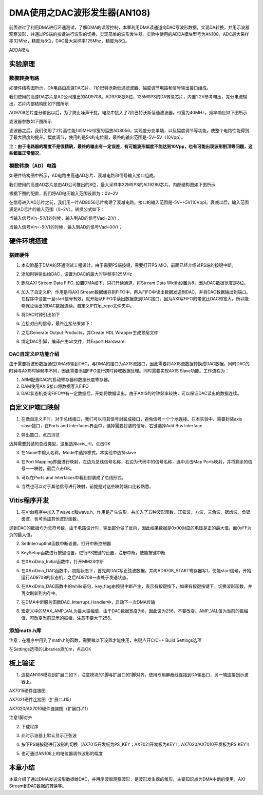 DMA使用之DAC波形发生器(AN108)
===============================

前面讲过了利用DMA进行环通测试，了解DMA的读写控制，本章利用DMA读通道向DAC写波形数据，实现DA转换，并用示波器观察波形，并通过PS端的按键进行波形的切换，实现简单的波形发生器。实验中使用的ADDA模块型号为AN108，ADC最大采样率32Mhz，精度为8位，DAC最大采样率125Mhz，精度为8位。

.. image:: images/10_media/image1.png
      
ADDA模块

实验原理
--------

.. image:: images/10_media/image2.png
      
数模转换电路
~~~~~~~~~~~~

如硬件结构图所示，DA电路由高速DA芯片、7阶巴特沃斯低通滤波器、幅度调节电路和信号输出接口组成。

我们使用的高速DA芯片是AD公司推出的AD9708。AD9708是8位，125MSPS的DA转换芯片，内置1.2V参考电压，差分电流输出。芯片内部结构图如下图所示

.. image:: images/10_media/image3.png
      
AD9708芯片差分输出以后，为了防止噪声干扰，电路中接入了7阶巴特沃斯低通滤波器，带宽为40MHz，频率响应如下图所示

.. image:: images/10_media/image4.png
      
滤波器参数如下图所示

.. image:: images/10_media/image5.png
      
滤波器之后，我们使用了2片高性能145MHz带宽的运放AD8056，实现差分变单端，以及幅度调节等功能，使整个电路性能得到了最大限度的提升。幅度调节，使用的是5K的电位器，最终的输出范围是-5V~5V（10Vpp）。

注：\ **由于电路器的精度不是很精确，最终的输出有一定误差，有可能波形幅度不能达到10Vpp，也有可能出现波形削顶等问题，这些都属正常情况**\ 。

模数转换（AD）电路
~~~~~~~~~~~~~~~~~~

如硬件结构图中所示，AD电路由高速AD芯片、衰减电路和信号输入接口组成。

我们使用的高速AD芯片是由AD公司推出的8位，最大采样率32MSPS的AD9280芯片。内部结构图如下图所示

.. image:: images/10_media/image6.png
      
根据下图的配置，我们将AD电压输入范围设置为：0V~2V

.. image:: images/10_media/image7.png
      
在信号进入AD芯片之前，我们用一片AD8056芯片构建了衰减电路，接口的输入范围是-5V~+5V(10Vpp)。衰减以后，输入范围满足AD芯片的输入范围（0~2V）。转换公式如下：

.. image:: images/10_media/image8.png
      
当输入信号Vin=5(V)的时候，输入到AD的信号Vad=2(V)；

当输入信号Vin=-5(V)的时候，输入到AD的信号Vad=0(V)；

硬件环境搭建
------------

搭建硬件
~~~~~~~~

1. 本实验基于DMA的环通测试工程设计。由于需要PS端按键，需要打开PS MIO，前面已经介绍过PS端的按键中断。

.. image:: images/10_media/image9.png
      
2. 添加时钟输出给DAC，设置为DAC的最大时钟频率125MHz

.. image:: images/10_media/image10.png
      
3. 删除AXI Stream Data FIFO, 设置DMA如下，只打开读通道，将Stream Data Width设置为8，因为DAC数据宽度是8位。

.. image:: images/10_media/image11.png
      
4. 加入了自定义IP，作用是将AXI Stream数据缓存到FIFO中，再从FIFO中读出数据发送到DAC，并将DAC数据输出到端口。在程序中设置一旦start信号有效，就开始从FIFO中读出数据送到DAC接口。因为AXI写FIFO的带宽比DAC带宽大，所以能够保证读出的DAC数据连续。自定义IP在ip_repo文件夹中。

.. image:: images/10_media/image12.png
      
5. 将DAC时钟引出如下

.. image:: images/10_media/image13.png
      
6. 连接对应的信号，最终连接结果如下：

.. image:: images/10_media/image14.png
      
7. 之后Generate Output Products，并Create HDL Wrapper生成顶层文件

.. image:: images/10_media/image15.png
      
8. 绑定DAC引脚，编译产生bit文件，并Export Hardware.

DAC自定义IP功能介绍
~~~~~~~~~~~~~~~~~~~

由于需要将波形数据通过DMA传输到DAC，与DMA的接口为AXIS流接口，因此需要将AXIS流数据转换成DAC数据，同时DAC的时钟与AXIS时钟频率不同，因此需要添加FIFO进行跨时钟域数据处理。同时需要实现AXIS
Slave功能。工作流程为：

1. ARM配置DAC的启动寄存器和数据长度寄存器。

2. DAM使用AXIS接口将数据写入FIFO

3. DAC状态机查询FIFO中有一定数据后，开始将数据读出。由于AXIS的时钟频率较快，可以保证DAC读出的数据连续。

自定义IP端口映射
----------------

1. 在做自定义IP时，对于总线接口，我们可以将其信号封装成接口，避免信号一个个地连接。在本实验中，需要封装axis slave接口，在Ports and Interfaces界面中，选择需要封装的信号，右键选择Add Bus Interface

.. image:: images/10_media/image16.png
      
2. 弹出窗口，点击浏览

.. image:: images/10_media/image17.png
      
选择需要封装的总线类型，这里选择axis_rtl，点击OK

.. image:: images/10_media/image18.png
      
3. 在Name中输入名称，Mode中选择模式，本实验中选择slave

.. image:: images/10_media/image19.png
      
4. 在Port Mapping界面进行映射，左边为总线信号名称，右边为代码中的信号名称，选中点击Map Ports映射，并将剩余的信号一一映射，最后点击OK。

.. image:: images/10_media/image20.png
      
5. 可以在Ports and Interfaces中看到封装成了总线形式。

.. image:: images/10_media/image21.png
      
6. 当然也可以对于其他信号进行映射，前提是对这些映射端口比较熟悉。

Vitis程序开发
-------------

1. 在Vitis程序中加入了wave.c和wave.h，作用是产生波形，共加入了五种波形函数，正弦波，方波，三角波，锯齿波，负锯齿波，也可添加其他波形函数。

.. image:: images/10_media/image22.png
      
送到DAC的数据均为无符号数，由于电路设计时，输出部分做了反向，因此如果数据是0x00对应的电压是正的最大值，而0xFF为负的最大值。

.. image:: images/10_media/image23.png
      
2. SetInterruptInit函数中断设置，打开中断控制器

.. image:: images/10_media/image24.png
      
3. KeySetup函数进行按键设置，进行PS按键的设置，注册中断，使能按键中断

.. image:: images/10_media/image25.png
      
4. 在XAxiDma_Initial函数中，打开MM2S中断

.. image:: images/10_media/image26.png
      
5. 在XAxiDma_DAC函数中，初始状态下，首先向DAC写正弦波数据，并向AD9708_START寄存器写1，使能start信号，开始运行AD9708的状态机，之后AD9708一直处于发送状态。

.. image:: images/10_media/image27.png
      
6. 在XAxiDma_DAC函数中的while语句，key_flag由按键中断产生，表示有按键按下，如果有按键按键下，切换波形函数，并再次刷新到内存中。

.. image:: images/10_media/image28.png
      
7. 在DMA中断服务函数DAC_Interrupt_Handler中，启动下一次DMA传输

.. image:: images/10_media/image29.png
      
8. 宏定义中的MAX_AMP_VAL为最大振幅值，由于DAC数据宽度为8，因此设为256，不要改变。AMP_VAL值为当前的振幅值，可改变当前显示的振幅，注意不要大于256。

.. image:: images/10_media/image30.png
      
添加math.h库
~~~~~~~~~~~~

注意：在程序中用到了math.h的函数，需要做以下设置才能使用，右键点开C/C++ Build Settings选项

.. image:: images/10_media/image31.png
      
在Settings选项的Libraries添加m，点击OK

.. image:: images/10_media/image32.png
      
板上验证
--------

1. 连接AN108模块到扩展口如下，注意模块的1脚与扩展口的1脚对齐，使用专用屏蔽线连接到DA输出口，另一端连接到示波器上。

.. image:: images/10_media/image33.png
      
AX7015硬件连接图

.. image:: images/10_media/image34.png
      
AX7021硬件连接图（扩展口J15）

.. image:: images/10_media/image35.png
      
AX7020/AX7010硬件连接图（扩展口J11）

.. image:: images/10_media/image36.png
      
注意1脚对齐

2. 下载程序

.. image:: images/10_media/image37.png
      
3. 此时示波器上默认显示正弦波

.. image:: images/10_media/image38.png
      
4. 按下PS端按键进行波形的切换（AX7015开发板为PS_KEY；AX7021开发板为KEY1；AX7020/AX7010开发板为PS KEY1）

.. image:: images/10_media/image39.png
      
5. 也可通过AN108上的电位器调节波形的幅度

本章小结
--------

本章介绍了通过DMA发送波形数据给DAC，并用示波器观察波形，是波形发生器的雏形，主要知识点为DMA中断的使用，AXI Stream到DAC数据的转换等。
